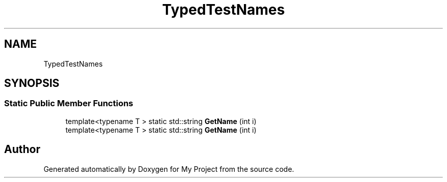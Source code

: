 .TH "TypedTestNames" 3 "Wed Feb 1 2023" "Version Version 0.0" "My Project" \" -*- nroff -*-
.ad l
.nh
.SH NAME
TypedTestNames
.SH SYNOPSIS
.br
.PP
.SS "Static Public Member Functions"

.in +1c
.ti -1c
.RI "template<typename T > static std::string \fBGetName\fP (int i)"
.br
.ti -1c
.RI "template<typename T > static std::string \fBGetName\fP (int i)"
.br
.in -1c

.SH "Author"
.PP 
Generated automatically by Doxygen for My Project from the source code\&.
